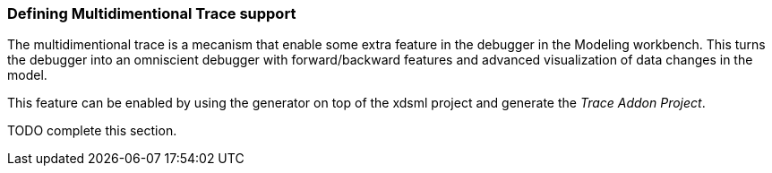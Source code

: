[[defining-multidimensional-trace-project-section]]
=== Defining Multidimentional Trace support

The multidimentional trace is a mecanism that enable some extra feature in the debugger in the Modeling workbench.
This turns the debugger into an omniscient debugger with forward/backward features and advanced visualization of data changes in the model.

This feature can be enabled by using the generator on top of the xdsml project and generate the _Trace Addon Project_.


TODO complete this section.
